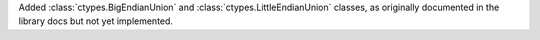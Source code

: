 Added :class:`ctypes.BigEndianUnion` and :class:`ctypes.LittleEndianUnion` classes, as originally documented in the library docs but not yet implemented.
